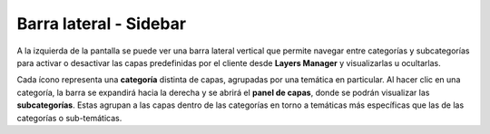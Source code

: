 Barra lateral - Sidebar
=======================
.. image:: ../images/barra.png
   :align: left
   :scale: 25 %

A la izquierda de la pantalla se puede ver una barra lateral vertical que permite navegar entre categorías y subcategorías para activar o desactivar las capas predefinidas por el cliente desde **Layers Manager** y visualizarlas u ocultarlas.

Cada ícono representa una **categoría** distinta de capas, agrupadas por una temática en particular. Al hacer clic en una categoría, la barra se expandirá hacia la derecha y se abrirá el **panel de capas**, donde se podrán visualizar las **subcategorías**. 
Estas agrupan a las capas dentro de las categorías en torno a temáticas más específicas que las de las categorías o sub-temáticas.
